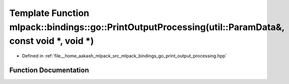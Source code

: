 .. _exhale_function_namespacemlpack_1_1bindings_1_1go_1a038c56948726207f110343778afe05bd:

Template Function mlpack::bindings::go::PrintOutputProcessing(util::ParamData&, const void \*, void \*)
=======================================================================================================

- Defined in :ref:`file__home_aakash_mlpack_src_mlpack_bindings_go_print_output_processing.hpp`


Function Documentation
----------------------


.. doxygenfunction:: mlpack::bindings::go::PrintOutputProcessing(util::ParamData&, const void *, void *)
